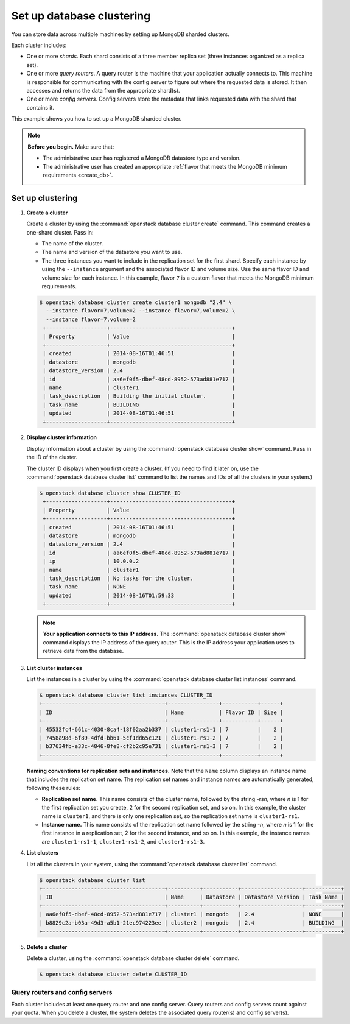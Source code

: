 ==========================
Set up database clustering
==========================

You can store data across multiple machines by setting up MongoDB
sharded clusters.

Each cluster includes:

-  One or more *shards*. Each shard consists of a three member replica
   set (three instances organized as a replica set).

-  One or more *query routers*. A query router is the machine that your
   application actually connects to. This machine is responsible for
   communicating with the config server to figure out where the
   requested data is stored. It then accesses and returns the data from
   the appropriate shard(s).

-  One or more *config servers*. Config servers store the metadata that
   links requested data with the shard that contains it.

This example shows you how to set up a MongoDB sharded cluster.

.. note::

   **Before you begin.** Make sure that:

   -  The administrative user has registered a MongoDB datastore type and
      version.

   -  The administrative user has created an appropriate :ref:`flavor that
      meets the MongoDB minimum requirements <create_db>`.

Set up clustering
~~~~~~~~~~~~~~~~~

#. **Create a cluster**

   Create a cluster by using the :command:`openstack database cluster create` command. This
   command creates a one-shard cluster. Pass in:

   -  The name of the cluster.

   -  The name and version of the datastore you want to use.

   -  The three instances you want to include in the replication set for
      the first shard. Specify each instance by using the ``--instance``
      argument and the associated flavor ID and volume size. Use the
      same flavor ID and volume size for each instance. In this example,
      flavor ``7`` is a custom flavor that meets the MongoDB minimum
      requirements.

   .. code-block:: console

      $ openstack database cluster create cluster1 mongodb "2.4" \
        --instance flavor=7,volume=2 --instance flavor=7,volume=2 \
        --instance flavor=7,volume=2
       +-------------------+--------------------------------------+
       | Property          | Value                                |
       +-------------------+--------------------------------------+
       | created           | 2014-08-16T01:46:51                  |
       | datastore         | mongodb                              |
       | datastore_version | 2.4                                  |
       | id                | aa6ef0f5-dbef-48cd-8952-573ad881e717 |
       | name              | cluster1                             |
       | task_description  | Building the initial cluster.        |
       | task_name         | BUILDING                             |
       | updated           | 2014-08-16T01:46:51                  |
       +-------------------+--------------------------------------+

#. **Display cluster information**

   Display information about a cluster by using the
   :command:`openstack database cluster show` command. Pass in the ID of the cluster.

   The cluster ID displays when you first create a cluster. (If you need
   to find it later on, use the :command:`openstack database cluster list` command to list
   the names and IDs of all the clusters in your system.)

   .. code-block:: console

      $ openstack database cluster show CLUSTER_ID
       +-------------------+--------------------------------------+
       | Property          | Value                                |
       +-------------------+--------------------------------------+
       | created           | 2014-08-16T01:46:51                  |
       | datastore         | mongodb                              |
       | datastore_version | 2.4                                  |
       | id                | aa6ef0f5-dbef-48cd-8952-573ad881e717 |
       | ip                | 10.0.0.2                             |
       | name              | cluster1                             |
       | task_description  | No tasks for the cluster.            |
       | task_name         | NONE                                 |
       | updated           | 2014-08-16T01:59:33                  |
       +-------------------+--------------------------------------+


   .. note::

      **Your application connects to this IP address.** The :command:`openstack database cluster show`
      command displays the IP address of the query router.
      This is the IP address your application uses to retrieve data from
      the database.

#. **List cluster instances**

   List the instances in a cluster by using the
   :command:`openstack database cluster list instances` command.

   .. code-block:: console

      $ openstack database cluster list instances CLUSTER_ID
      +--------------------------------------+----------------+-----------+------+
      | ID                                   | Name           | Flavor ID | Size |
      +--------------------------------------+----------------+-----------+------+
      | 45532fc4-661c-4030-8ca4-18f02aa2b337 | cluster1-rs1-1 | 7         |    2 |
      | 7458a98d-6f89-4dfd-bb61-5cf1dd65c121 | cluster1-rs1-2 | 7         |    2 |
      | b37634fb-e33c-4846-8fe8-cf2b2c95e731 | cluster1-rs1-3 | 7         |    2 |
      +--------------------------------------+----------------+-----------+------+

   **Naming conventions for replication sets and instances.** Note
   that the ``Name`` column displays an instance name that includes the
   replication set name. The replication set names and instance names
   are automatically generated, following these rules:

   -  **Replication set name.** This name consists of the cluster
      name, followed by the string -rs\ *n*, where *n* is 1 for
      the first replication set you create, 2 for the second replication
      set, and so on. In this example, the cluster name is ``cluster1``,
      and there is only one replication set, so the replication set name
      is ``cluster1-rs1``.

   -  **Instance name.** This name consists of the replication set
      name followed by the string -*n*, where *n* is 1 for the
      first instance in a replication set, 2 for the second
      instance, and so on. In this example, the instance names are
      ``cluster1-rs1-1``, ``cluster1-rs1-2``, and ``cluster1-rs1-3``.

#. **List clusters**

   List all the clusters in your system, using the
   :command:`openstack database cluster list` command.

   .. code-block:: console

      $ openstack database cluster list
      +--------------------------------------+----------+-----------+-------------------+-----------+
      | ID                                   | Name     | Datastore | Datastore Version | Task Name |
      +--------------------------------------+----------+-----------+-------------------+-----------+
      | aa6ef0f5-dbef-48cd-8952-573ad881e717 | cluster1 | mongodb   | 2.4               | NONE      |
      | b8829c2a-b03a-49d3-a5b1-21ec974223ee | cluster2 | mongodb   | 2.4               | BUILDING  |
      +--------------------------------------+----------+-----------+-------------------+-----------+

#. **Delete a cluster**

   Delete a cluster, using the :command:`openstack database cluster delete` command.

   .. code-block:: console

      $ openstack database cluster delete CLUSTER_ID

Query routers and config servers
--------------------------------

Each cluster includes at least one query router and one config server.
Query routers and config servers count against your quota. When you
delete a cluster, the system deletes the associated query router(s) and
config server(s).

